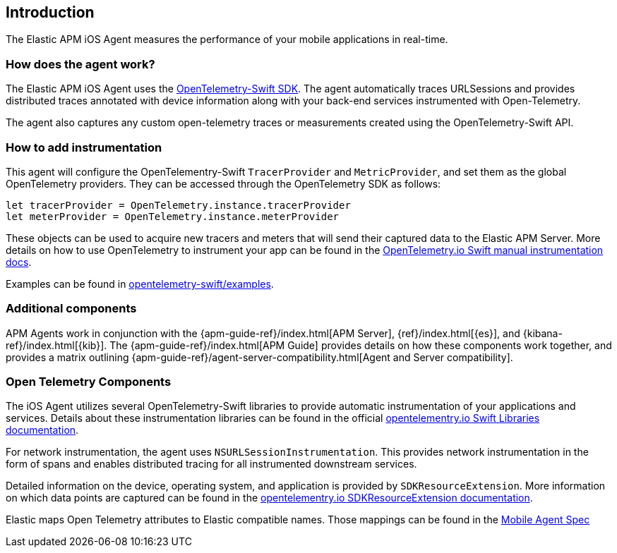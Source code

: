 [[intro]]
== Introduction

The Elastic APM iOS Agent measures the performance of your mobile applications in real-time.

[float]
[[how-it-works]]
=== How does the agent work?
The Elastic APM iOS Agent uses the https://github.com/open-telemetry/opentelemetry-swift[OpenTelemetry-Swift SDK].
The agent automatically traces URLSessions and provides distributed traces annotated with device information along
with your back-end services instrumented with Open-Telemetry.

The agent also captures any custom open-telemetry traces or measurements created using the OpenTelemetry-Swift API.

[float]
[[manual-instrumentation]]
=== How to add instrumentation
This agent will configure the OpenTelementry-Swift `TracerProvider` and `MetricProvider`, and set them as the global OpenTelemetry providers. They can be accessed through the OpenTelemetry SDK as follows:

[source,swift]
----
let tracerProvider = OpenTelemetry.instance.tracerProvider
let meterProvider = OpenTelemetry.instance.meterProvider
----

These objects can be used to acquire new tracers and meters that will send their captured data to the Elastic APM Server. More details on how to use OpenTelemetry to instrument your app can be found in the https://opentelemetry.io/docs/instrumentation/swift/manual[OpenTelemetry.io Swift manual instrumentation docs].

Examples can be found in https://github.com/open-telemetry/opentelemetry-swift/tree/main/Examples[opentelemetry-swift/examples].

[discrete]
[[additional-components]]
=== Additional components
APM Agents work in conjunction with the {apm-guide-ref}/index.html[APM Server], {ref}/index.html[{es}], and {kibana-ref}/index.html[{kib}].
The {apm-guide-ref}/index.html[APM Guide] provides details on how these components work together,
and provides a matrix outlining {apm-guide-ref}/agent-server-compatibility.html[Agent and Server compatibility].

[discrete]
=== Open Telemetry Components
The iOS Agent utilizes several OpenTelemetry-Swift libraries to provide automatic instrumentation of your applications and services. Details about these instrumentation libraries can be found in the official https://opentelemetry.io/docs/instrumentation/swift/libraries/[opentelementry.io Swift Libraries documentation].

For network instrumentation, the agent uses `NSURLSessionInstrumentation`. This provides network instrumentation in the form of spans and enables distributed tracing for all instrumented downstream services.

Detailed information on the device, operating system, and application is provided by `SDKResourceExtension`. More information on which data points are captured can be found in the  https://opentelemetry.io/docs/instrumentation/swift/manual/#SDKResourceExtension[opentelementry.io SDKResourceExtension documentation].

Elastic maps Open Telemetry attributes to Elastic compatible names. Those mappings can be found in the https://github.com/elastic/apm/tree/main/specs/agents/mobile[Mobile Agent Spec]